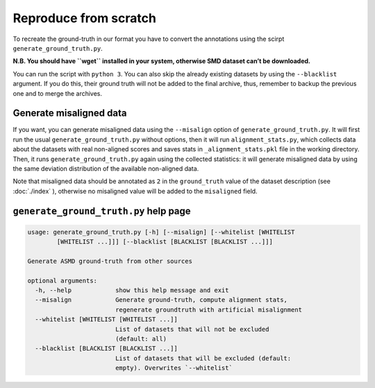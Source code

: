 Reproduce from scratch
======================

To recreate the ground-truth in our format you have to convert the annotations
using the scirpt ``generate_ground_truth.py``.

**N.B. You should have ``wget`` installed in your system, otherwise SMD
dataset can’t be downloaded.**

You can run the script with ``python 3``. You can also skip the already
existing datasets by using the ``--blacklist`` argument. If you do this,
their ground truth will not be added to the final archive, thus,
remember to backup the previous one and to merge the archives.

Generate misaligned data
------------------------

If you want, you can generate misaligned data using the ``--misalign`` option
of ``generate_ground_truth.py``. It will first run the usual
``generate_ground_truth.py`` without options, then it will run
``alignment_stats.py``, which collects data about the datasets with real
non-aligned scores and saves stats in ``_alignment_stats.pkl`` file in the
working directory. Then, it runs ``generate_ground_truth.py`` again using the
collected statistics:  it will generate misaligned data by using the same
deviation distribution of the available non-aligned data. 

Note that misaligned data should be annotated as ``2`` in the ``ground_truth``
value of the dataset description (see :doc:`./index` ), otherwise no misaligned
value will be added to the ``misaligned`` field.

``generate_ground_truth.py`` help page
--------------------------------------
.. code:: text

    usage: generate_ground_truth.py [-h] [--misalign] [--whitelist [WHITELIST
            [WHITELIST ...]]] [--blacklist [BLACKLIST [BLACKLIST ...]]]

    Generate ASMD ground-truth from other sources

    optional arguments:
      -h, --help            show this help message and exit
      --misalign            Generate ground-truth, compute alignment stats,
                            regenerate groundtruth with artificial misalignment
      --whitelist [WHITELIST [WHITELIST ...]]
                            List of datasets that will not be excluded
                            (default: all)
      --blacklist [BLACKLIST [BLACKLIST ...]]
                            List of datasets that will be excluded (default:
                            empty). Overwrites `--whitelist`
